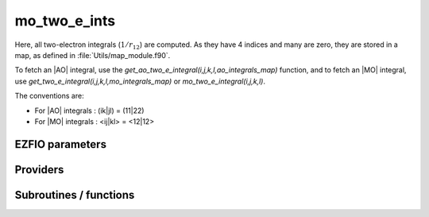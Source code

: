 .. _module_mo_two_e_ints: 
 
.. program:: mo_two_e_ints 
 
.. default-role:: option 
 
==================
mo_two_e_ints
==================

Here, all two-electron integrals (:math:`1/r_{12}`) are computed.
As they have 4 indices and many are zero, they are stored in a map, as defined
in :file:`Utils/map_module.f90`.

To fetch an |AO| integral, use the
`get_ao_two_e_integral(i,j,k,l,ao_integrals_map)` function, and
to fetch an |MO| integral, use
`get_two_e_integral(i,j,k,l,mo_integrals_map)` or
`mo_two_e_integral(i,j,k,l)`.

The conventions are:

* For |AO| integrals : (ik|jl) = (11|22)
* For |MO| integrals : <ij|kl> = <12|12>



 
 
 
EZFIO parameters 
---------------- 
 
.. option:: io_mo_two_e_integrals
 
    Read/Write |MO| integrals from/to disk [ Write | Read | None ]
 
    Default: None
 
.. option:: mo_integrals_threshold
 
    If | <ij|kl> | < `mo_integrals_threshold` then <ij|kl> is zero
 
    Default: 1.e-15
 
.. option:: no_vvvv_integrals
 
    If `True`, computes all integrals except for the integrals having 4 virtual indices
 
    Default: False
 
.. option:: no_ivvv_integrals
 
    Can be switched on only if `no_vvvv_integrals` is `True`, then does not compute the integrals with 3 virtual indices and 1 belonging to the core inactive active orbitals
 
    Default: False
 
.. option:: no_vvv_integrals
 
    Can be switched on only if `no_vvvv_integrals` is `True`, then does not compute the integrals with 3 virtual orbitals
 
    Default: False
 
 
Providers 
--------- 
 
.. c:var:: big_array_coulomb_integrals


    File : :file:`mo_two_e_ints/integrals_3_index.irp.f`

    .. code:: fortran

        double precision, allocatable	:: big_array_coulomb_integrals	(mo_num,mo_num,mo_num)
        double precision, allocatable	:: big_array_exchange_integrals	(mo_num,mo_num,mo_num)


    big_array_coulomb_integrals(i,j)  = <ij|ij> = (ii|jj)
    
    big_array_exchange_integrals(i,j) = <ij|ji> = (ij|ij)

    Needs:

    .. hlist::
       :columns: 3

       * :c:data:`mo_integrals_cache`
       * :c:data:`mo_integrals_cache_min`
       * :c:data:`mo_integrals_map`
       * :c:data:`mo_num`
       * :c:data:`mo_two_e_integrals_in_map`

    Needed by:

    .. hlist::
       :columns: 3

       * :c:data:`coef_hf_selector`
       * :c:data:`h_matrix_all_dets`
       * :c:data:`h_matrix_cas`

 
.. c:var:: big_array_exchange_integrals


    File : :file:`mo_two_e_ints/integrals_3_index.irp.f`

    .. code:: fortran

        double precision, allocatable	:: big_array_coulomb_integrals	(mo_num,mo_num,mo_num)
        double precision, allocatable	:: big_array_exchange_integrals	(mo_num,mo_num,mo_num)


    big_array_coulomb_integrals(i,j)  = <ij|ij> = (ii|jj)
    
    big_array_exchange_integrals(i,j) = <ij|ji> = (ij|ij)

    Needs:

    .. hlist::
       :columns: 3

       * :c:data:`mo_integrals_cache`
       * :c:data:`mo_integrals_cache_min`
       * :c:data:`mo_integrals_map`
       * :c:data:`mo_num`
       * :c:data:`mo_two_e_integrals_in_map`

    Needed by:

    .. hlist::
       :columns: 3

       * :c:data:`coef_hf_selector`
       * :c:data:`h_matrix_all_dets`
       * :c:data:`h_matrix_cas`

 
.. c:var:: core_energy


    File : :file:`mo_two_e_ints/core_quantities.irp.f`

    .. code:: fortran

        double precision	:: core_energy	


    energy from the core : contains all core-core contributions

    Needs:

    .. hlist::
       :columns: 3

       * :c:data:`core_bitmask`
       * :c:data:`list_core`
       * :c:data:`mo_one_e_integrals`
       * :c:data:`mo_two_e_integrals_jj`
       * :c:data:`nuclear_repulsion`


 
.. c:var:: core_fock_operator


    File : :file:`mo_two_e_ints/core_quantities.irp.f`

    .. code:: fortran

        double precision, allocatable	:: core_fock_operator	(mo_num,mo_num)


    this is the contribution to the Fock operator from the core electrons

    Needs:

    .. hlist::
       :columns: 3

       * :c:data:`core_bitmask`
       * :c:data:`list_act`
       * :c:data:`list_core`
       * :c:data:`mo_integrals_cache`
       * :c:data:`mo_integrals_cache_min`
       * :c:data:`mo_integrals_map`
       * :c:data:`mo_num`
       * :c:data:`mo_two_e_integrals_in_map`
       * :c:data:`n_act_orb`


 
.. c:function:: insert_into_mo_integrals_map:


    File : :file:`mo_two_e_ints/map_integrals.irp.f`

    .. code:: fortran

        subroutine insert_into_mo_integrals_map(n_integrals,                 &
      buffer_i, buffer_values, thr)


    Create new entry into MO map, or accumulate in an existing entry

    Needs:

    .. hlist::
       :columns: 3

       * :c:data:`mo_integrals_map`

    Called by:

    .. hlist::
       :columns: 3

       * :c:func:`add_integrals_to_map`
       * :c:func:`add_integrals_to_map_no_exit_34`
       * :c:func:`add_integrals_to_map_three_indices`

    Calls:

    .. hlist::
       :columns: 3

       * :c:func:`map_update`

 
.. c:var:: mo_integrals_cache


    File : :file:`mo_two_e_ints/map_integrals.irp.f`

    .. code:: fortran

        double precision, allocatable	:: mo_integrals_cache	(0_8:128_8*128_8*128_8*128_8)


    Cache of MO integrals for fast access

    Needs:

    .. hlist::
       :columns: 3

       * :c:data:`mo_integrals_cache_min`
       * :c:data:`mo_integrals_map`
       * :c:data:`mo_two_e_integrals_in_map`

    Needed by:

    .. hlist::
       :columns: 3

       * :c:data:`big_array_coulomb_integrals`
       * :c:data:`core_fock_operator`
       * :c:data:`mo_two_e_integrals_jj`

 
.. c:var:: mo_integrals_cache_max


    File : :file:`mo_two_e_ints/map_integrals.irp.f`

    .. code:: fortran

        integer*4	:: mo_integrals_cache_min	
        integer*4	:: mo_integrals_cache_max	
        integer*8	:: mo_integrals_cache_min_8	
        integer*8	:: mo_integrals_cache_max_8	


    Min and max values of the MOs for which the integrals are in the cache

    Needs:

    .. hlist::
       :columns: 3

       * :c:data:`elec_alpha_num`
       * :c:data:`mo_num`

    Needed by:

    .. hlist::
       :columns: 3

       * :c:data:`big_array_coulomb_integrals`
       * :c:data:`core_fock_operator`
       * :c:data:`mo_integrals_cache`
       * :c:data:`mo_two_e_integrals_jj`

 
.. c:var:: mo_integrals_cache_max_8


    File : :file:`mo_two_e_ints/map_integrals.irp.f`

    .. code:: fortran

        integer*4	:: mo_integrals_cache_min	
        integer*4	:: mo_integrals_cache_max	
        integer*8	:: mo_integrals_cache_min_8	
        integer*8	:: mo_integrals_cache_max_8	


    Min and max values of the MOs for which the integrals are in the cache

    Needs:

    .. hlist::
       :columns: 3

       * :c:data:`elec_alpha_num`
       * :c:data:`mo_num`

    Needed by:

    .. hlist::
       :columns: 3

       * :c:data:`big_array_coulomb_integrals`
       * :c:data:`core_fock_operator`
       * :c:data:`mo_integrals_cache`
       * :c:data:`mo_two_e_integrals_jj`

 
.. c:var:: mo_integrals_cache_min


    File : :file:`mo_two_e_ints/map_integrals.irp.f`

    .. code:: fortran

        integer*4	:: mo_integrals_cache_min	
        integer*4	:: mo_integrals_cache_max	
        integer*8	:: mo_integrals_cache_min_8	
        integer*8	:: mo_integrals_cache_max_8	


    Min and max values of the MOs for which the integrals are in the cache

    Needs:

    .. hlist::
       :columns: 3

       * :c:data:`elec_alpha_num`
       * :c:data:`mo_num`

    Needed by:

    .. hlist::
       :columns: 3

       * :c:data:`big_array_coulomb_integrals`
       * :c:data:`core_fock_operator`
       * :c:data:`mo_integrals_cache`
       * :c:data:`mo_two_e_integrals_jj`

 
.. c:var:: mo_integrals_cache_min_8


    File : :file:`mo_two_e_ints/map_integrals.irp.f`

    .. code:: fortran

        integer*4	:: mo_integrals_cache_min	
        integer*4	:: mo_integrals_cache_max	
        integer*8	:: mo_integrals_cache_min_8	
        integer*8	:: mo_integrals_cache_max_8	


    Min and max values of the MOs for which the integrals are in the cache

    Needs:

    .. hlist::
       :columns: 3

       * :c:data:`elec_alpha_num`
       * :c:data:`mo_num`

    Needed by:

    .. hlist::
       :columns: 3

       * :c:data:`big_array_coulomb_integrals`
       * :c:data:`core_fock_operator`
       * :c:data:`mo_integrals_cache`
       * :c:data:`mo_two_e_integrals_jj`

 
.. c:var:: mo_integrals_map


    File : :file:`mo_two_e_ints/map_integrals.irp.f`

    .. code:: fortran

        type(map_type)	:: mo_integrals_map	


    MO integrals

    Needs:

    .. hlist::
       :columns: 3

       * :c:data:`mo_num`

    Needed by:

    .. hlist::
       :columns: 3

       * :c:data:`big_array_coulomb_integrals`
       * :c:data:`coef_hf_selector`
       * :c:data:`core_fock_operator`
       * :c:data:`fock_operator_closed_shell_ref_bitmask`
       * :c:data:`fock_wee_closed_shell`
       * :c:data:`h_matrix_all_dets`
       * :c:data:`h_matrix_cas`
       * :c:data:`mo_integrals_cache`
       * :c:data:`mo_two_e_integrals_in_map`
       * :c:data:`mo_two_e_integrals_jj`

 
.. c:var:: mo_two_e_integral_jj_from_ao


    File : :file:`mo_two_e_ints/mo_bi_integrals.irp.f`

    .. code:: fortran

        double precision, allocatable	:: mo_two_e_integral_jj_from_ao	(mo_num,mo_num)
        double precision, allocatable	:: mo_two_e_integrals_jj_exchange_from_ao	(mo_num,mo_num)
        double precision, allocatable	:: mo_two_e_integrals_jj_anti_from_ao	(mo_num,mo_num)


    mo_two_e_integral_jj_from_ao(i,j) = J_ij
    mo_two_e_integrals_jj_exchange_from_ao(i,j) = J_ij
    mo_two_e_integrals_jj_anti_from_ao(i,j) = J_ij - K_ij

    Needs:

    .. hlist::
       :columns: 3

       * :c:data:`ao_integrals_map`
       * :c:data:`ao_integrals_threshold`
       * :c:data:`ao_num`
       * :c:data:`ao_overlap_abs`
       * :c:data:`ao_two_e_integral_schwartz`
       * :c:data:`ao_two_e_integrals_in_map`
       * :c:data:`do_direct_integrals`
       * :c:data:`mo_coef`
       * :c:data:`mo_coef_transp`
       * :c:data:`mo_num`


 
.. c:var:: mo_two_e_integrals_in_map


    File : :file:`mo_two_e_ints/mo_bi_integrals.irp.f`

    .. code:: fortran

        logical	:: mo_two_e_integrals_in_map	


    If True, the map of MO two-electron integrals is provided

    Needs:

    .. hlist::
       :columns: 3

       * :c:data:`ao_num`
       * :c:data:`ao_two_e_integrals_in_map`
       * :c:data:`core_inact_act_bitmask_4`
       * :c:data:`ezfio_filename`
       * :c:data:`full_ijkl_bitmask_4`
       * :c:data:`inact_bitmask`
       * :c:data:`mo_class`
       * :c:data:`mo_coef`
       * :c:data:`mo_coef_transp`
       * :c:data:`mo_integrals_map`
       * :c:data:`mo_integrals_threshold`
       * :c:data:`mo_num`
       * :c:data:`mpi_master`
       * :c:data:`n_int`
       * :c:data:`no_ivvv_integrals`
       * :c:data:`no_vvv_integrals`
       * :c:data:`no_vvvv_integrals`
       * :c:data:`read_mo_two_e_integrals`

    Needed by:

    .. hlist::
       :columns: 3

       * :c:data:`big_array_coulomb_integrals`
       * :c:data:`ci_electronic_energy`
       * :c:data:`coef_hf_selector`
       * :c:data:`core_fock_operator`
       * :c:data:`fock_operator_closed_shell_ref_bitmask`
       * :c:data:`fock_wee_closed_shell`
       * :c:data:`h_matrix_all_dets`
       * :c:data:`h_matrix_cas`
       * :c:data:`mo_integrals_cache`
       * :c:data:`mo_two_e_integrals_jj`

 
.. c:var:: mo_two_e_integrals_jj


    File : :file:`mo_two_e_ints/mo_bi_integrals.irp.f`

    .. code:: fortran

        double precision, allocatable	:: mo_two_e_integrals_jj	(mo_num,mo_num)
        double precision, allocatable	:: mo_two_e_integrals_jj_exchange	(mo_num,mo_num)
        double precision, allocatable	:: mo_two_e_integrals_jj_anti	(mo_num,mo_num)


    mo_two_e_integrals_jj(i,j) = J_ij
    mo_two_e_integrals_jj_exchange(i,j) = K_ij
    mo_two_e_integrals_jj_anti(i,j) = J_ij - K_ij

    Needs:

    .. hlist::
       :columns: 3

       * :c:data:`mo_integrals_cache`
       * :c:data:`mo_integrals_cache_min`
       * :c:data:`mo_integrals_map`
       * :c:data:`mo_num`
       * :c:data:`mo_two_e_integrals_in_map`

    Needed by:

    .. hlist::
       :columns: 3

       * :c:data:`core_energy`
       * :c:data:`ref_bitmask_energy`

 
.. c:var:: mo_two_e_integrals_jj_anti


    File : :file:`mo_two_e_ints/mo_bi_integrals.irp.f`

    .. code:: fortran

        double precision, allocatable	:: mo_two_e_integrals_jj	(mo_num,mo_num)
        double precision, allocatable	:: mo_two_e_integrals_jj_exchange	(mo_num,mo_num)
        double precision, allocatable	:: mo_two_e_integrals_jj_anti	(mo_num,mo_num)


    mo_two_e_integrals_jj(i,j) = J_ij
    mo_two_e_integrals_jj_exchange(i,j) = K_ij
    mo_two_e_integrals_jj_anti(i,j) = J_ij - K_ij

    Needs:

    .. hlist::
       :columns: 3

       * :c:data:`mo_integrals_cache`
       * :c:data:`mo_integrals_cache_min`
       * :c:data:`mo_integrals_map`
       * :c:data:`mo_num`
       * :c:data:`mo_two_e_integrals_in_map`

    Needed by:

    .. hlist::
       :columns: 3

       * :c:data:`core_energy`
       * :c:data:`ref_bitmask_energy`

 
.. c:var:: mo_two_e_integrals_jj_anti_from_ao


    File : :file:`mo_two_e_ints/mo_bi_integrals.irp.f`

    .. code:: fortran

        double precision, allocatable	:: mo_two_e_integral_jj_from_ao	(mo_num,mo_num)
        double precision, allocatable	:: mo_two_e_integrals_jj_exchange_from_ao	(mo_num,mo_num)
        double precision, allocatable	:: mo_two_e_integrals_jj_anti_from_ao	(mo_num,mo_num)


    mo_two_e_integral_jj_from_ao(i,j) = J_ij
    mo_two_e_integrals_jj_exchange_from_ao(i,j) = J_ij
    mo_two_e_integrals_jj_anti_from_ao(i,j) = J_ij - K_ij

    Needs:

    .. hlist::
       :columns: 3

       * :c:data:`ao_integrals_map`
       * :c:data:`ao_integrals_threshold`
       * :c:data:`ao_num`
       * :c:data:`ao_overlap_abs`
       * :c:data:`ao_two_e_integral_schwartz`
       * :c:data:`ao_two_e_integrals_in_map`
       * :c:data:`do_direct_integrals`
       * :c:data:`mo_coef`
       * :c:data:`mo_coef_transp`
       * :c:data:`mo_num`


 
.. c:var:: mo_two_e_integrals_jj_exchange


    File : :file:`mo_two_e_ints/mo_bi_integrals.irp.f`

    .. code:: fortran

        double precision, allocatable	:: mo_two_e_integrals_jj	(mo_num,mo_num)
        double precision, allocatable	:: mo_two_e_integrals_jj_exchange	(mo_num,mo_num)
        double precision, allocatable	:: mo_two_e_integrals_jj_anti	(mo_num,mo_num)


    mo_two_e_integrals_jj(i,j) = J_ij
    mo_two_e_integrals_jj_exchange(i,j) = K_ij
    mo_two_e_integrals_jj_anti(i,j) = J_ij - K_ij

    Needs:

    .. hlist::
       :columns: 3

       * :c:data:`mo_integrals_cache`
       * :c:data:`mo_integrals_cache_min`
       * :c:data:`mo_integrals_map`
       * :c:data:`mo_num`
       * :c:data:`mo_two_e_integrals_in_map`

    Needed by:

    .. hlist::
       :columns: 3

       * :c:data:`core_energy`
       * :c:data:`ref_bitmask_energy`

 
.. c:var:: mo_two_e_integrals_jj_exchange_from_ao


    File : :file:`mo_two_e_ints/mo_bi_integrals.irp.f`

    .. code:: fortran

        double precision, allocatable	:: mo_two_e_integral_jj_from_ao	(mo_num,mo_num)
        double precision, allocatable	:: mo_two_e_integrals_jj_exchange_from_ao	(mo_num,mo_num)
        double precision, allocatable	:: mo_two_e_integrals_jj_anti_from_ao	(mo_num,mo_num)


    mo_two_e_integral_jj_from_ao(i,j) = J_ij
    mo_two_e_integrals_jj_exchange_from_ao(i,j) = J_ij
    mo_two_e_integrals_jj_anti_from_ao(i,j) = J_ij - K_ij

    Needs:

    .. hlist::
       :columns: 3

       * :c:data:`ao_integrals_map`
       * :c:data:`ao_integrals_threshold`
       * :c:data:`ao_num`
       * :c:data:`ao_overlap_abs`
       * :c:data:`ao_two_e_integral_schwartz`
       * :c:data:`ao_two_e_integrals_in_map`
       * :c:data:`do_direct_integrals`
       * :c:data:`mo_coef`
       * :c:data:`mo_coef_transp`
       * :c:data:`mo_num`


 
.. c:var:: mo_two_e_integrals_vv_anti_from_ao


    File : :file:`mo_two_e_ints/mo_bi_integrals.irp.f`

    .. code:: fortran

        double precision, allocatable	:: mo_two_e_integrals_vv_from_ao	(mo_num,mo_num)
        double precision, allocatable	:: mo_two_e_integrals_vv_exchange_from_ao	(mo_num,mo_num)
        double precision, allocatable	:: mo_two_e_integrals_vv_anti_from_ao	(mo_num,mo_num)


    mo_two_e_integrals_vv_from_ao(i,j) = J_ij
    mo_two_e_integrals_vv_exchange_from_ao(i,j) = J_ij
    mo_two_e_integrals_vv_anti_from_ao(i,j) = J_ij - K_ij
    but only for the virtual orbitals

    Needs:

    .. hlist::
       :columns: 3

       * :c:data:`ao_integrals_map`
       * :c:data:`ao_integrals_threshold`
       * :c:data:`ao_num`
       * :c:data:`ao_overlap_abs`
       * :c:data:`ao_two_e_integral_schwartz`
       * :c:data:`ao_two_e_integrals_in_map`
       * :c:data:`do_direct_integrals`
       * :c:data:`inact_bitmask`
       * :c:data:`list_inact`
       * :c:data:`mo_coef`
       * :c:data:`mo_coef_transp`
       * :c:data:`mo_num`


 
.. c:var:: mo_two_e_integrals_vv_exchange_from_ao


    File : :file:`mo_two_e_ints/mo_bi_integrals.irp.f`

    .. code:: fortran

        double precision, allocatable	:: mo_two_e_integrals_vv_from_ao	(mo_num,mo_num)
        double precision, allocatable	:: mo_two_e_integrals_vv_exchange_from_ao	(mo_num,mo_num)
        double precision, allocatable	:: mo_two_e_integrals_vv_anti_from_ao	(mo_num,mo_num)


    mo_two_e_integrals_vv_from_ao(i,j) = J_ij
    mo_two_e_integrals_vv_exchange_from_ao(i,j) = J_ij
    mo_two_e_integrals_vv_anti_from_ao(i,j) = J_ij - K_ij
    but only for the virtual orbitals

    Needs:

    .. hlist::
       :columns: 3

       * :c:data:`ao_integrals_map`
       * :c:data:`ao_integrals_threshold`
       * :c:data:`ao_num`
       * :c:data:`ao_overlap_abs`
       * :c:data:`ao_two_e_integral_schwartz`
       * :c:data:`ao_two_e_integrals_in_map`
       * :c:data:`do_direct_integrals`
       * :c:data:`inact_bitmask`
       * :c:data:`list_inact`
       * :c:data:`mo_coef`
       * :c:data:`mo_coef_transp`
       * :c:data:`mo_num`


 
.. c:var:: mo_two_e_integrals_vv_from_ao


    File : :file:`mo_two_e_ints/mo_bi_integrals.irp.f`

    .. code:: fortran

        double precision, allocatable	:: mo_two_e_integrals_vv_from_ao	(mo_num,mo_num)
        double precision, allocatable	:: mo_two_e_integrals_vv_exchange_from_ao	(mo_num,mo_num)
        double precision, allocatable	:: mo_two_e_integrals_vv_anti_from_ao	(mo_num,mo_num)


    mo_two_e_integrals_vv_from_ao(i,j) = J_ij
    mo_two_e_integrals_vv_exchange_from_ao(i,j) = J_ij
    mo_two_e_integrals_vv_anti_from_ao(i,j) = J_ij - K_ij
    but only for the virtual orbitals

    Needs:

    .. hlist::
       :columns: 3

       * :c:data:`ao_integrals_map`
       * :c:data:`ao_integrals_threshold`
       * :c:data:`ao_num`
       * :c:data:`ao_overlap_abs`
       * :c:data:`ao_two_e_integral_schwartz`
       * :c:data:`ao_two_e_integrals_in_map`
       * :c:data:`do_direct_integrals`
       * :c:data:`inact_bitmask`
       * :c:data:`list_inact`
       * :c:data:`mo_coef`
       * :c:data:`mo_coef_transp`
       * :c:data:`mo_num`


 
 
Subroutines / functions 
----------------------- 
 
.. c:function:: add_integrals_to_map:


    File : :file:`mo_two_e_ints/mo_bi_integrals.irp.f`

    .. code:: fortran

        subroutine add_integrals_to_map(mask_ijkl)


    Adds integrals to tha MO map according to some bitmask

    Needs:

    .. hlist::
       :columns: 3

       * :c:data:`mo_coef`
       * :c:data:`mo_integrals_threshold`
       * :c:data:`mo_coef_transp`
       * :c:data:`ao_num`
       * :c:data:`mo_integrals_map`
       * :c:data:`mo_num`
       * :c:data:`ao_two_e_integrals_in_map`
       * :c:data:`n_int`

    Called by:

    .. hlist::
       :columns: 3

       * :c:data:`mo_two_e_integrals_in_map`

    Calls:

    .. hlist::
       :columns: 3

       * :c:func:`bitstring_to_list`
       * :c:func:`bitstring_to_str`
       * :c:func:`cpu_time`
       * :c:func:`get_ao_two_e_integrals`
       * :c:func:`insert_into_mo_integrals_map`
       * :c:func:`map_merge`
       * :c:func:`mo_two_e_integrals_index`
       * :c:func:`wall_time`

 
.. c:function:: add_integrals_to_map_no_exit_34:


    File : :file:`mo_two_e_ints/mo_bi_integrals.irp.f`

    .. code:: fortran

        subroutine add_integrals_to_map_no_exit_34(mask_ijkl)


    Adds integrals to tha MO map according to some bitmask

    Needs:

    .. hlist::
       :columns: 3

       * :c:data:`mo_coef`
       * :c:data:`mo_integrals_threshold`
       * :c:data:`mo_coef_transp`
       * :c:data:`ao_num`
       * :c:data:`mo_integrals_map`
       * :c:data:`mo_num`
       * :c:data:`ao_two_e_integrals_in_map`
       * :c:data:`n_int`

    Called by:

    .. hlist::
       :columns: 3

       * :c:data:`mo_two_e_integrals_in_map`

    Calls:

    .. hlist::
       :columns: 3

       * :c:func:`bitstring_to_list`
       * :c:func:`cpu_time`
       * :c:func:`get_ao_two_e_integrals`
       * :c:func:`insert_into_mo_integrals_map`
       * :c:func:`map_merge`
       * :c:func:`mo_two_e_integrals_index`
       * :c:func:`wall_time`

 
.. c:function:: add_integrals_to_map_three_indices:


    File : :file:`mo_two_e_ints/mo_bi_integrals.irp.f`

    .. code:: fortran

        subroutine add_integrals_to_map_three_indices(mask_ijk)


    Adds integrals to tha MO map according to some bitmask

    Needs:

    .. hlist::
       :columns: 3

       * :c:data:`mo_coef`
       * :c:data:`mo_integrals_threshold`
       * :c:data:`mo_coef_transp`
       * :c:data:`ao_num`
       * :c:data:`mo_integrals_map`
       * :c:data:`mo_num`
       * :c:data:`ao_two_e_integrals_in_map`
       * :c:data:`n_int`

    Called by:

    .. hlist::
       :columns: 3

       * :c:data:`mo_two_e_integrals_in_map`

    Calls:

    .. hlist::
       :columns: 3

       * :c:func:`bitstring_to_list`
       * :c:func:`bitstring_to_str`
       * :c:func:`cpu_time`
       * :c:func:`get_ao_two_e_integrals`
       * :c:func:`insert_into_mo_integrals_map`
       * :c:func:`map_merge`
       * :c:func:`mo_two_e_integrals_index`
       * :c:func:`wall_time`

 
.. c:function:: clear_mo_map:


    File : :file:`mo_two_e_ints/mo_bi_integrals.irp.f`

    Frees the memory of the MO map

    Needs:

    .. hlist::
       :columns: 3

       * :c:data:`mo_integrals_map`

    Calls:

    .. hlist::
       :columns: 3

       * :c:func:`map_deinit`

 
.. c:function:: dump_mo_integrals:


    File : :file:`mo_two_e_ints/map_integrals.irp.f`

    .. code:: fortran

        subroutine dump_mo_integrals(filename)


    Save to disk the |MO| integrals

    Needs:

    .. hlist::
       :columns: 3

       * :c:data:`mo_integrals_map`
       * :c:data:`mpi_master`

    Calls:

    .. hlist::
       :columns: 3

       * :c:func:`ezfio_set_work_empty`

 
.. c:function:: get_mo_map_size:


    File : :file:`mo_two_e_ints/map_integrals.irp.f`

    .. code:: fortran

        integer*8 function get_mo_map_size()


    Return the number of elements in the MO map

    Needs:

    .. hlist::
       :columns: 3

       * :c:data:`mo_integrals_map`

 
.. c:function:: get_mo_two_e_integrals:


    File : :file:`mo_two_e_ints/map_integrals.irp.f`

    .. code:: fortran

        subroutine get_mo_two_e_integrals(j,k,l,sze,out_val,map)


    Returns multiple integrals <ij|kl> in the MO basis, all
    i for j,k,l fixed.

    Needs:

    .. hlist::
       :columns: 3

       * :c:data:`mo_two_e_integrals_in_map`
       * :c:data:`mo_integrals_cache`
       * :c:data:`mo_integrals_cache_min`

    Called by:

    .. hlist::
       :columns: 3

       * :c:func:`get_d0`
       * :c:func:`get_d1`

    Calls:

    .. hlist::
       :columns: 3

       * :c:func:`map_get`

 
.. c:function:: get_mo_two_e_integrals_coulomb_ii:


    File : :file:`mo_two_e_ints/map_integrals.irp.f`

    .. code:: fortran

        subroutine get_mo_two_e_integrals_coulomb_ii(k,l,sze,out_val,map)


    Returns multiple integrals <ki|li>
    k(1)i(2) 1/r12 l(1)i(2) :: out_val(i1)
    for k,l fixed.

    Needs:

    .. hlist::
       :columns: 3

       * :c:data:`mo_two_e_integrals_in_map`

    Called by:

    .. hlist::
       :columns: 3

       * :c:data:`fock_operator_closed_shell_ref_bitmask`
       * :c:data:`fock_wee_closed_shell`

    Calls:

    .. hlist::
       :columns: 3

       * :c:func:`map_get_many`
       * :c:func:`two_e_integrals_index`

 
.. c:function:: get_mo_two_e_integrals_exch_ii:


    File : :file:`mo_two_e_ints/map_integrals.irp.f`

    .. code:: fortran

        subroutine get_mo_two_e_integrals_exch_ii(k,l,sze,out_val,map)


    Returns multiple integrals <ki|il>
    k(1)i(2) 1/r12 i(1)l(2) :: out_val(i1)
    for k,l fixed.

    Needs:

    .. hlist::
       :columns: 3

       * :c:data:`mo_two_e_integrals_in_map`

    Called by:

    .. hlist::
       :columns: 3

       * :c:data:`fock_operator_closed_shell_ref_bitmask`
       * :c:data:`fock_wee_closed_shell`

    Calls:

    .. hlist::
       :columns: 3

       * :c:func:`map_get_many`
       * :c:func:`two_e_integrals_index`

 
.. c:function:: get_mo_two_e_integrals_i1j1:


    File : :file:`mo_two_e_ints/map_integrals.irp.f`

    .. code:: fortran

        subroutine get_mo_two_e_integrals_i1j1(k,l,sze,out_array,map)


    Returns multiple integrals <ik|jl> in the MO basis, all
    i(1)j(1) 1/r12 k(2)l(2)
    i, j for k,l fixed.

    Needs:

    .. hlist::
       :columns: 3

       * :c:data:`mo_two_e_integrals_in_map`
       * :c:data:`mo_integrals_map`

    Calls:

    .. hlist::
       :columns: 3

       * :c:func:`i2radix_sort`
       * :c:func:`i8radix_sort`
       * :c:func:`iradix_sort`
       * :c:func:`map_get_many`
       * :c:func:`two_e_integrals_index`

 
.. c:function:: get_mo_two_e_integrals_ij:


    File : :file:`mo_two_e_ints/map_integrals.irp.f`

    .. code:: fortran

        subroutine get_mo_two_e_integrals_ij(k,l,sze,out_array,map)


    Returns multiple integrals <ij|kl> in the MO basis, all
    i(1)j(2) 1/r12 k(1)l(2)
    i, j for k,l fixed.

    Needs:

    .. hlist::
       :columns: 3

       * :c:data:`mo_two_e_integrals_in_map`
       * :c:data:`mo_integrals_map`

    Calls:

    .. hlist::
       :columns: 3

       * :c:func:`i2radix_sort`
       * :c:func:`i8radix_sort`
       * :c:func:`iradix_sort`
       * :c:func:`map_get_many`
       * :c:func:`two_e_integrals_index`

 
.. c:function:: get_two_e_integral:


    File : :file:`mo_two_e_ints/map_integrals.irp.f`

    .. code:: fortran

        double precision function get_two_e_integral(i,j,k,l,map)


    Returns one integral <ij|kl> in the MO basis

    Needs:

    .. hlist::
       :columns: 3

       * :c:data:`mo_two_e_integrals_in_map`
       * :c:data:`mo_integrals_cache`
       * :c:data:`mo_integrals_cache_min`

    Calls:

    .. hlist::
       :columns: 3

       * :c:func:`map_get`
       * :c:func:`two_e_integrals_index`

 
.. c:function:: load_mo_integrals:


    File : :file:`mo_two_e_ints/map_integrals.irp.f`

    .. code:: fortran

        integer function load_mo_integrals(filename)


    Read from disk the |MO| integrals

    Needs:

    .. hlist::
       :columns: 3

       * :c:data:`mo_integrals_map`

    Calls:

    .. hlist::
       :columns: 3

       * :c:func:`cache_map_reallocate`
       * :c:func:`map_deinit`
       * :c:func:`map_sort`

 
.. c:function:: mo_two_e_integral:


    File : :file:`mo_two_e_ints/map_integrals.irp.f`

    .. code:: fortran

        double precision function mo_two_e_integral(i,j,k,l)


    Returns one integral <ij|kl> in the MO basis

    Needs:

    .. hlist::
       :columns: 3

       * :c:data:`mo_integrals_cache`
       * :c:data:`mo_integrals_map`
       * :c:data:`mo_two_e_integrals_in_map`

 
.. c:function:: mo_two_e_integrals_index:


    File : :file:`mo_two_e_ints/mo_bi_integrals.irp.f`

    .. code:: fortran

        subroutine mo_two_e_integrals_index(i,j,k,l,i1)


    Computes an unique index for i,j,k,l integrals

    Called by:

    .. hlist::
       :columns: 3

       * :c:func:`add_integrals_to_map`
       * :c:func:`add_integrals_to_map_erf`
       * :c:func:`add_integrals_to_map_no_exit_34`
       * :c:func:`add_integrals_to_map_three_indices`

